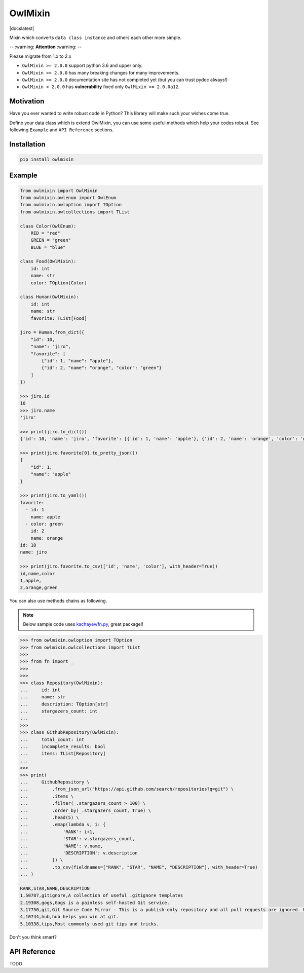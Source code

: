 ========
OwlMixin
========

|pypi| |docslatest| |travis| |coverage| |complexity| |versions| |license|

Mixin which converts ``data class instance`` and others each other more simple.

-- :warning: **Attention** :warning: --
 
Please migrate from 1.x to 2.x

* ``OwlMixin >= 2.0.0`` support python 3.6 and upper only.
* ``OwlMixin >= 2.0.0`` has many breaking changes for many improvements.
* ``OwlMixin >= 2.0.0`` documentation site has not completed yet (but you can trust pydoc always!)
* ``OwlMixin < 2.0.0`` has **vulnerability** fixed only ``OwlMixin >= 2.0.0a12``.

Motivation
==========

Have you ever wanted to write robust code in Python? This library will make such your wishes come true.

Define your data class which is extend OwlMixin, you can use some useful methods which help your codes robust.
See following ``Example`` and ``API Reference`` sections.


Installation
============

.. code-block:: bash

    pip install owlmixin


Example
=======

.. code-block:: python

    from owlmixin import OwlMixin
    from owlmixin.owlenum import OwlEnum
    from owlmixin.owloption import TOption
    from owlmixin.owlcollections import TList

    class Color(OwlEnum):
        RED = "red"
        GREEN = "green"
        BLUE = "blue"

    class Food(OwlMixin):
        id: int
        name: str
        color: TOption[Color]

    class Human(OwlMixin):
        id: int
        name: str
        favorite: TList[Food]

    jiro = Human.from_dict({
        "id": 10,
        "name": "jiro",
        "favorite": [
            {"id": 1, "name": "apple"},
            {"id": 2, "name": "orange", "color": "green"}
        ]
    })

    >>> jiro.id
    10
    >>> jiro.name
    'jiro'

    >>> print(jiro.to_dict())
    {'id': 10, 'name': 'jiro', 'favorite': [{'id': 1, 'name': 'apple'}, {'id': 2, 'name': 'orange', 'color': 'green'}]}

    >>> print(jiro.favorite[0].to_pretty_json())
    {
        "id": 1,
        "name": "apple"
    }

    >>> print(jiro.to_yaml())
    favorite:
      - id: 1
        name: apple
      - color: green
        id: 2
        name: orange
    id: 10
    name: jiro

    >>> print(jiro.favorite.to_csv(['id', 'name', 'color'], with_header=True))
    id,name,color
    1,apple,
    2,orange,green


You can also use methods chains as following.

.. note::

    Below sample code uses `kachayev/fn.py <https://github.com/kachayev/fn.py>`_, great package!!


.. code-block:: python

    >>> from owlmixin.owloption import TOption
    >>> from owlmixin.owlcollections import TList
    >>>
    >>> from fn import _
    >>>
    >>>
    >>> class Repository(OwlMixin):
    ...     id: int
    ...     name: str
    ...     description: TOption[str]
    ...     stargazers_count: int
    ...
    >>>
    >>> class GithubRepository(OwlMixin):
    ...     total_count: int
    ...     incomplete_results: bool
    ...     items: TList[Repository]
    ...
    >>>
    >>> print(
    ...     GithubRepository \
    ...         .from_json_url("https://api.github.com/search/repositories?q=git") \
    ...         .items \
    ...         .filter(_.stargazers_count > 100) \
    ...         .order_by(_.stargazers_count, True) \
    ...         .head(5) \
    ...         .emap(lambda v, i: {
    ...             'RANK': i+1,
    ...             'STAR': v.stargazers_count,
    ...             'NAME': v.name,
    ...             'DESCRIPTION': v.description
    ...         }) \
    ...         .to_csv(fieldnames=["RANK", "STAR", "NAME", "DESCRIPTION"], with_header=True)
    ... )

    RANK,STAR,NAME,DESCRIPTION
    1,50787,gitignore,A collection of useful .gitignore templates
    2,19308,gogs,Gogs is a painless self-hosted Git service.
    3,17750,git,Git Source Code Mirror - This is a publish-only repository and all pull requests are ignored. Please follow Documentation/SubmittingPatches procedure for any of your improvements.
    4,10744,hub,hub helps you win at git.
    5,10338,tips,Most commonly used git tips and tricks.

Don't you think smart?


API Reference
=============

TODO


.. |travis| image:: https://api.travis-ci.org/tadashi-aikawa/owlmixin.svg?branch=master
    :target: https://travis-ci.org/tadashi-aikawa/owlmixin/builds
    :alt: Build Status
.. |coverage| image:: https://codeclimate.com/github/tadashi-aikawa/owlmixin/badges/coverage.svg
    :target: https://codeclimate.com/github/tadashi-aikawa/owlmixin/coverage
    :alt: Test Coverage
.. |complexity| image:: https://codeclimate.com/github/tadashi-aikawa/owlmixin/badges/gpa.svg
    :target: https://codeclimate.com/github/tadashi-aikawa/owlmixin
    :alt: Code Climate
.. |pypi| image::   https://img.shields.io/pypi/v/owlmixin.svg
.. |versions| image:: https://img.shields.io/pypi/pyversions/owlmixin.svg
.. |license| image:: https://img.shields.io/github/license/mashape/apistatus.svg
